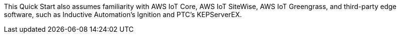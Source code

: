 // Replace the content in <>
// Describe or link to specific knowledge requirements; for example: "familiarity with basic concepts in the areas of networking, database operations, and data encryption" or "familiarity with <software>."

This Quick Start also assumes familiarity with AWS IoT Core, AWS IoT SiteWise, AWS IoT Greengrass, and third-party edge software, such as Inductive Automation's Ignition and PTC's KEPServerEX.